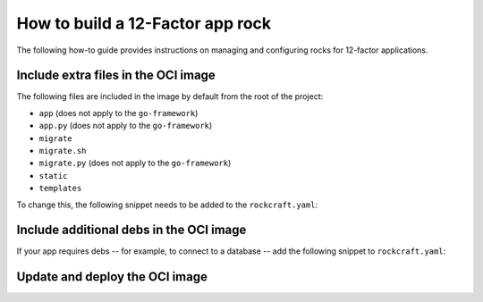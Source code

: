 How to build a 12-Factor app rock
*********************************

The following how-to guide provides instructions on managing
and configuring rocks for 12-factor applications.

Include extra files in the OCI image
------------------------------------

The following files are included in the image by default from
the root of the project:

- ``app`` (does not apply to the ``go-framework``)
- ``app.py`` (does not apply to the ``go-framework``)
- ``migrate``
- ``migrate.sh``
- ``migrate.py`` (does not apply to the ``go-framework``)
- ``static``
- ``templates``

To change this, the following snippet needs to be added to
the ``rockcraft.yaml``:

.. tabs::

   .. group-tab:: Flask

      .. code-block:: yaml

           parts:
             flask-framework/install-app:
               prime:
                 - flask/app/.env
                 - flask/app/app.py
                 - flask/app/webapp
                 - flask/app/templates
                 - flask/app/static

      Note the ``flask/app/`` prefix that is required followed by the relative path to
      the project root.

   .. group-tab:: Django

      N/A

   .. group-tab:: FastAPI

      .. code-block:: yaml

           parts:
             fastapi-framework/install-app:
               prime:
                 - app/.env
                 - app/app.py
                 - app/webapp
                 - app/templates
                 - app/static

      Note the ``app/`` prefix that is required followed by the relative path to
      the project root.

   .. group-tab:: Go

      .. code-block:: yaml

           parts:
             go-framework/assets:
               prime:
                 - app/templates
                 - app/static
                 - app/migrate.sh

      Note the ``app/`` prefix that is required followed by the relative path to
      the project root.

Include additional debs in the OCI image
----------------------------------------

If your app requires debs -- for example, to connect to a database -- add the
following snippet to ``rockcraft.yaml``:

.. tabs::

   .. group-tab:: Flask

      .. code-block:: yaml

           parts:
             flask-framework/dependencies:
               stage-packages:
                 # list required packages or slices for your flask application below.
                 - libpq-dev

   .. group-tab:: Django

      .. code-block:: yaml

           parts:
             django-framework/dependencies:
               stage-packages:
                 # list required packages or slices for your Django application below.
                 - libpq-dev

   .. group-tab:: FastAPI

      .. code-block:: yaml

           parts:
             fastapi-framework/dependencies:
               stage-packages:
                 # list required packages or slices for your FastAPI application below.
                 - libpq-dev

   .. group-tab:: Go

      .. code-block:: yaml

           parts:
             runtime-debs:
               plugin: nil
               stage-packages:
                 - postgresql-client

      For the ``go-framework`` extension, a deb could be needed for example to use an external command in the migration process.

Update and deploy the OCI image
-------------------------------

.. tabs::

   .. group-tab:: Flask

      After making a change to your app:

      1. Make sure that any new files will be included in the new OCI image.
      2. Run ``rockcraft pack`` to create the new OCI image.
      3. Run ``rockcraft.skopeo --insecure-policy copy --dest-tls-verify=false oci-archive:<path to rock file> docker://localhost:32000/<rock name>:<rock version>`` to upload the OCI image to the local Docker registry.
      4. Run ``juju refresh <app name> --path=<relative path to .charm file> --resource flask-app-image=<localhost:32000/<rock name>:<rock version>>`` to deploy the new OCI image.

   .. group-tab:: Django

      After making a change to your app:

      1. Make sure that any new files will be included in the new OCI image.
      2. Run ``rockcraft pack`` to create the new OCI image.
      3. Run ``rockcraft.skopeo --insecure-policy copy --dest-tls-verify=false oci-archive:<path to rock file> docker://localhost:32000/<rock name>:<rock version>`` to upload the OCI image to the registry.
      4. Run ``juju refresh <app name> --path=<relative path to .charm file> --resource django-app-image=<localhost:32000/<rock name>:<rock version>>`` to deploy the new OCI image.

   .. group-tab:: FastAPI

      After making a change to your app:

      1. Make sure that any new files will be included in the new OCI image.
      2. Run ``rockcraft pack`` to create the new OCI image.
      3. Run ``rockcraft.skopeo --insecure-policy copy --dest-tls-verify=false oci-archive:<path to rock file> docker://localhost:32000/<rock name>:<rock version>`` to upload the OCI image to the registry.
      4. Run ``juju refresh <app name> --path=<relative path to .charm file> --resource app-image=<localhost:32000/<rock name>:<rock version>>`` to deploy the new OCI image.

   .. group-tab:: Go

      After making a change to your app:

      1. Make sure that any new files will be included in the new OCI image.
      2. Run ``rockcraft pack`` to create the new OCI image.
      3. Run ``rockcraft.skopeo --insecure-policy copy --dest-tls-verify=false oci-archive:<path to rock file> docker://localhost:32000/<rock name>:<rock version>`` to upload the OCI image to the registry.
      4. Run ``juju refresh <app name> --path=<relative path to .charm file> --resource app-image=<localhost:32000/<rock name>:<rock version>>`` to deploy the new OCI image.
